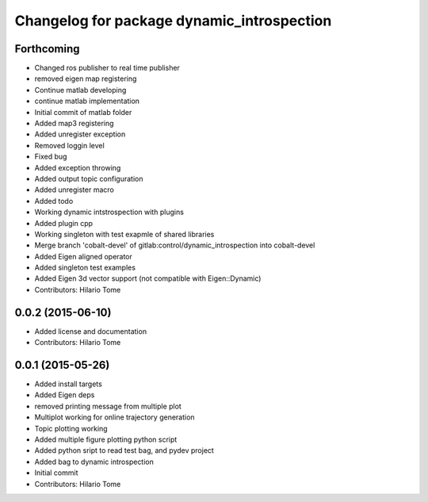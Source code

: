 ^^^^^^^^^^^^^^^^^^^^^^^^^^^^^^^^^^^^^^^^^^^
Changelog for package dynamic_introspection
^^^^^^^^^^^^^^^^^^^^^^^^^^^^^^^^^^^^^^^^^^^

Forthcoming
-----------
* Changed ros publisher to real time publisher
* removed eigen map registering
* Continue matlab developing
* continue matlab implementation
* Initial commit of matlab folder
* Added map3 registering
* Added unregister exception
* Removed loggin level
* Fixed bug
* Added exception throwing
* Added output topic configuration
* Added unregister macro
* Added todo
* Working dynamic intstrospection with plugins
* Added plugin cpp
* Working singleton with test exapmle of shared libraries
* Merge branch 'cobalt-devel' of gitlab:control/dynamic_introspection into cobalt-devel
* Added Eigen aligned operator
* Added singleton test examples
* Added Eigen 3d vector support (not compatible with Eigen::Dynamic)
* Contributors: Hilario Tome

0.0.2 (2015-06-10)
------------------
* Added license and documentation
* Contributors: Hilario Tome

0.0.1 (2015-05-26)
------------------
* Added install targets
* Added Eigen deps
* removed printing message from multiple plot
* Multiplot working for online trajectory generation
* Topic plotting working
* Added multiple figure plotting python script
* Added python sript to read test bag, and pydev project
* Added bag to dynamic introspection
* Initial commit
* Contributors: Hilario Tome

